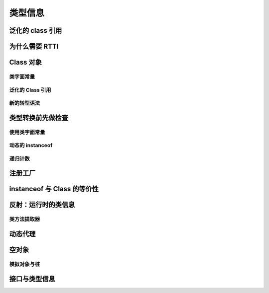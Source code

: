 =========
类型信息
=========

泛化的 class 引用
------------------
为什么需要 RTTI
----------------
Class 对象
-----------
类字面常量
~~~~~~~~~~
泛化的 Class 引用
~~~~~~~~~~~~~~~~~~
新的转型语法
~~~~~~~~~~~~
类型转换前先做检查
------------------
使用类字面常量
~~~~~~~~~~~~~~~
动态的 instanceof
~~~~~~~~~~~~~~~~~~
递归计数
~~~~~~~~
注册工厂
--------
instanceof 与 Class 的等价性
----------------------------
反射：运行时的类信息
---------------------
类方法提取器
~~~~~~~~~~~~
动态代理
--------
空对象
------
模拟对象与桩
~~~~~~~~~~~~
接口与类型信息
--------------
